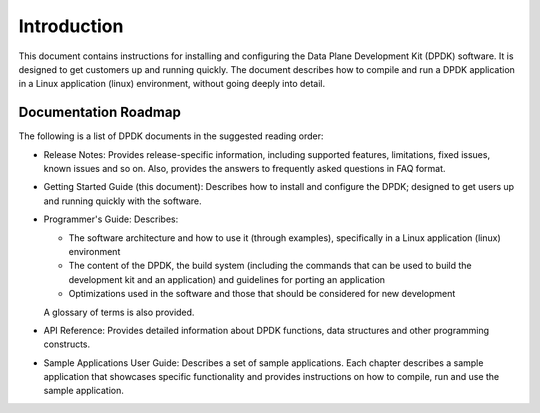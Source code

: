 ..  SPDX-License-Identifier: BSD-3-Clause
    Copyright(c) 2010-2014 Intel Corporation.

Introduction
============

This document contains instructions for installing and configuring the Data Plane Development Kit (DPDK) software.
It is designed to get customers up and running quickly.
The document describes how to compile and run a DPDK application in a Linux application (linux) environment,
without going deeply into detail.

Documentation Roadmap
---------------------

The following is a list of DPDK documents in the suggested reading order:

*   Release Notes: Provides release-specific information, including supported features, limitations, fixed issues, known issues and so on.
    Also, provides the answers to frequently asked questions in FAQ format.

*   Getting Started Guide (this document): Describes how to install and configure the DPDK; designed to get users up and running quickly with the software.

*   Programmer's Guide: Describes:

    *   The software architecture and how to use it (through examples), specifically in a Linux application (linux) environment

    *   The content of the DPDK, the build system (including the commands that can be used to build the development kit and
        an application) and guidelines for porting an application

    *   Optimizations used in the software and those that should be considered for new development

    A glossary of terms is also provided.

*   API Reference: Provides detailed information about DPDK functions, data structures and other programming constructs.

*   Sample Applications User Guide: Describes a set of sample applications.
    Each chapter describes a sample application that showcases specific functionality and provides instructions on how to compile, run and use the sample application.
